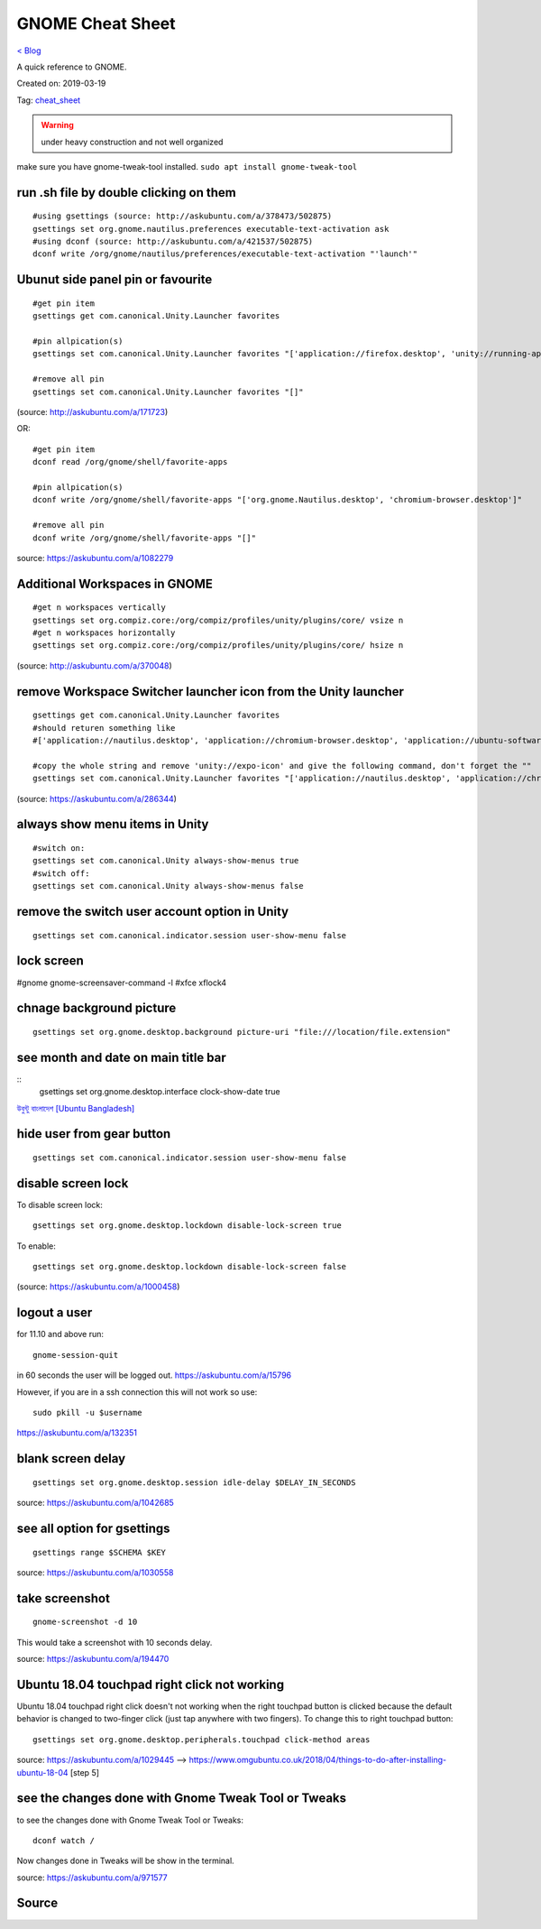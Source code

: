 GNOME Cheat Sheet
=================
`< Blog <../blog.html>`_

A quick reference to GNOME.

Created on: 2019-03-19

Tag: `cheat_sheet <tag_cheat_sheet.html>`_

.. warning:: under heavy construction and not well organized

make sure you have gnome-tweak-tool installed. ``sudo apt install gnome-tweak-tool``

run .sh file by double clicking on them
---------------------------------------
::

    #using gsettings (source: http://askubuntu.com/a/378473/502875)
    gsettings set org.gnome.nautilus.preferences executable-text-activation ask
    #using dconf (source: http://askubuntu.com/a/421537/502875)
    dconf write /org/gnome/nautilus/preferences/executable-text-activation "'launch'"

Ubunut side panel pin or favourite
----------------------------------
::

    #get pin item
    gsettings get com.canonical.Unity.Launcher favorites

    #pin allpication(s)
    gsettings set com.canonical.Unity.Launcher favorites "['application://firefox.desktop', 'unity://running-apps', 'application://evolution.desktop', 'unity://devices']"

    #remove all pin
    gsettings set com.canonical.Unity.Launcher favorites "[]"


(source: http://askubuntu.com/a/171723)

OR::

    #get pin item
    dconf read /org/gnome/shell/favorite-apps

    #pin allpication(s)
    dconf write /org/gnome/shell/favorite-apps "['org.gnome.Nautilus.desktop', 'chromium-browser.desktop']"

    #remove all pin
    dconf write /org/gnome/shell/favorite-apps "[]"

source: https://askubuntu.com/a/1082279

Additional Workspaces in GNOME
------------------------------
::

    #get n workspaces vertically
    gsettings set org.compiz.core:/org/compiz/profiles/unity/plugins/core/ vsize n
    #get n workspaces horizontally
    gsettings set org.compiz.core:/org/compiz/profiles/unity/plugins/core/ hsize n

(source: http://askubuntu.com/a/370048)

remove Workspace Switcher launcher icon from the Unity launcher
---------------------------------------------------------------
::

    gsettings get com.canonical.Unity.Launcher favorites
    #should returen something like
    #['application://nautilus.desktop', 'application://chromium-browser.desktop', 'application://ubuntu-software-center.desktop', 'application://ubuntuone-installer.desktop', 'application://ubuntu-amazon-default.desktop', 'application://UbuntuOneMusiconeubuntucom.desktop', 'application://gnome-control-center.desktop', 'unity://running-apps', 'unity://expo-icon', 'unity://devices']

    #copy the whole string and remove 'unity://expo-icon' and give the following command, don't forget the ""
    gsettings set com.canonical.Unity.Launcher favorites "['application://nautilus.desktop', 'application://chromium-browser.desktop', 'application://ubuntu-software-center.desktop', 'application://ubuntuone-installer.desktop', 'application://ubuntu-amazon-default.desktop', 'application://UbuntuOneMusiconeubuntucom.desktop', 'application://gnome-control-center.desktop', 'unity://running-apps', 'unity://devices']"


(source: https://askubuntu.com/a/286344)

always show menu items in Unity
-------------------------------
::

    #switch on:
    gsettings set com.canonical.Unity always-show-menus true
    #switch off:
    gsettings set com.canonical.Unity always-show-menus false

remove the switch user account option in Unity
----------------------------------------------
::

    gsettings set com.canonical.indicator.session user-show-menu false


lock screen
-----------
#gnome gnome-screensaver-command -l #xfce xflock4

chnage background picture
-------------------------
::

    gsettings set org.gnome.desktop.background picture-uri "file:///location/file.extension"

see month and date on main title bar
------------------------------------
::
    gsettings set org.gnome.desktop.interface clock-show-date true

`উবুন্টু বাংলাদেশ [Ubuntu Bangladesh] <https://www.facebook.com/groups/ubuntubd/permalink/10156552582077217/>`_

hide user from gear button
--------------------------
::

    gsettings set com.canonical.indicator.session user-show-menu false

disable screen lock
-------------------
To disable screen lock::

    gsettings set org.gnome.desktop.lockdown disable-lock-screen true

To enable::

    gsettings set org.gnome.desktop.lockdown disable-lock-screen false

(source: https://askubuntu.com/a/1000458)


logout a user
-------------
for 11.10 and above run::

    gnome-session-quit

in 60 seconds the user will be logged out. https://askubuntu.com/a/15796

However, if you are in a ssh connection this will not work so use::

    sudo pkill -u $username

https://askubuntu.com/a/132351


blank screen delay
------------------
::

    gsettings set org.gnome.desktop.session idle-delay $DELAY_IN_SECONDS

source: https://askubuntu.com/a/1042685

see all option for gsettings
----------------------------
::

    gsettings range $SCHEMA $KEY

source: https://askubuntu.com/a/1030558


take screenshot
---------------
::

    gnome-screenshot -d 10

This would take a screenshot with 10 seconds delay.

source: https://askubuntu.com/a/194470

Ubuntu 18.04 touchpad right click not working
---------------------------------------------
Ubuntu 18.04 touchpad right click doesn't not working when the right touchpad button is clicked because the default behavior is changed to two-finger click (just tap anywhere with two fingers). To change this to right touchpad button::

    gsettings set org.gnome.desktop.peripherals.touchpad click-method areas

source: https://askubuntu.com/a/1029445 --> https://www.omgubuntu.co.uk/2018/04/things-to-do-after-installing-ubuntu-18-04 [step 5]

see the changes done with Gnome Tweak Tool or Tweaks
----------------------------------------------------
to see the changes done with Gnome Tweak Tool or Tweaks::

    dconf watch /

Now changes done in Tweaks will be show in the terminal.

source: https://askubuntu.com/a/971577




Source
------
